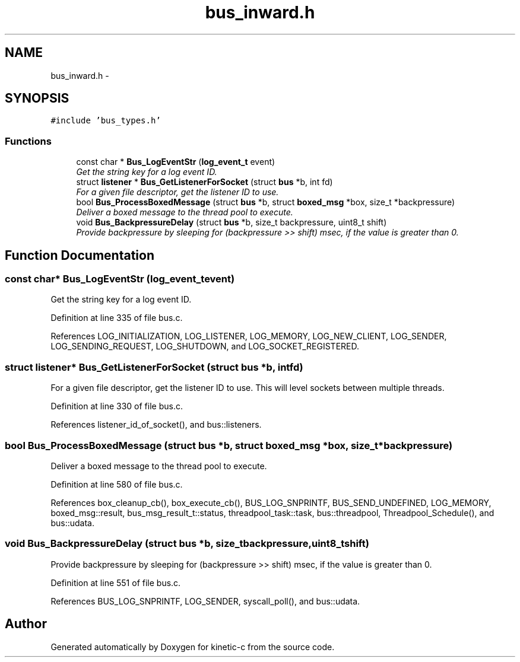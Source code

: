 .TH "bus_inward.h" 3 "Fri Mar 13 2015" "Version v0.12.0" "kinetic-c" \" -*- nroff -*-
.ad l
.nh
.SH NAME
bus_inward.h \- 
.SH SYNOPSIS
.br
.PP
\fC#include 'bus_types\&.h'\fP
.br

.SS "Functions"

.in +1c
.ti -1c
.RI "const char * \fBBus_LogEventStr\fP (\fBlog_event_t\fP event)"
.br
.RI "\fIGet the string key for a log event ID\&. \fP"
.ti -1c
.RI "struct \fBlistener\fP * \fBBus_GetListenerForSocket\fP (struct \fBbus\fP *b, int fd)"
.br
.RI "\fIFor a given file descriptor, get the listener ID to use\&. \fP"
.ti -1c
.RI "bool \fBBus_ProcessBoxedMessage\fP (struct \fBbus\fP *b, struct \fBboxed_msg\fP *box, size_t *backpressure)"
.br
.RI "\fIDeliver a boxed message to the thread pool to execute\&. \fP"
.ti -1c
.RI "void \fBBus_BackpressureDelay\fP (struct \fBbus\fP *b, size_t backpressure, uint8_t shift)"
.br
.RI "\fIProvide backpressure by sleeping for (backpressure >> shift) msec, if the value is greater than 0\&. \fP"
.in -1c
.SH "Function Documentation"
.PP 
.SS "const char* Bus_LogEventStr (\fBlog_event_t\fPevent)"

.PP
Get the string key for a log event ID\&. 
.PP
Definition at line 335 of file bus\&.c\&.
.PP
References LOG_INITIALIZATION, LOG_LISTENER, LOG_MEMORY, LOG_NEW_CLIENT, LOG_SENDER, LOG_SENDING_REQUEST, LOG_SHUTDOWN, and LOG_SOCKET_REGISTERED\&.
.SS "struct \fBlistener\fP* Bus_GetListenerForSocket (struct \fBbus\fP *b, intfd)"

.PP
For a given file descriptor, get the listener ID to use\&. This will level sockets between multiple threads\&. 
.PP
Definition at line 330 of file bus\&.c\&.
.PP
References listener_id_of_socket(), and bus::listeners\&.
.SS "bool Bus_ProcessBoxedMessage (struct \fBbus\fP *b, struct \fBboxed_msg\fP *box, size_t *backpressure)"

.PP
Deliver a boxed message to the thread pool to execute\&. 
.PP
Definition at line 580 of file bus\&.c\&.
.PP
References box_cleanup_cb(), box_execute_cb(), BUS_LOG_SNPRINTF, BUS_SEND_UNDEFINED, LOG_MEMORY, boxed_msg::result, bus_msg_result_t::status, threadpool_task::task, bus::threadpool, Threadpool_Schedule(), and bus::udata\&.
.SS "void Bus_BackpressureDelay (struct \fBbus\fP *b, size_tbackpressure, uint8_tshift)"

.PP
Provide backpressure by sleeping for (backpressure >> shift) msec, if the value is greater than 0\&. 
.PP
Definition at line 551 of file bus\&.c\&.
.PP
References BUS_LOG_SNPRINTF, LOG_SENDER, syscall_poll(), and bus::udata\&.
.SH "Author"
.PP 
Generated automatically by Doxygen for kinetic-c from the source code\&.

